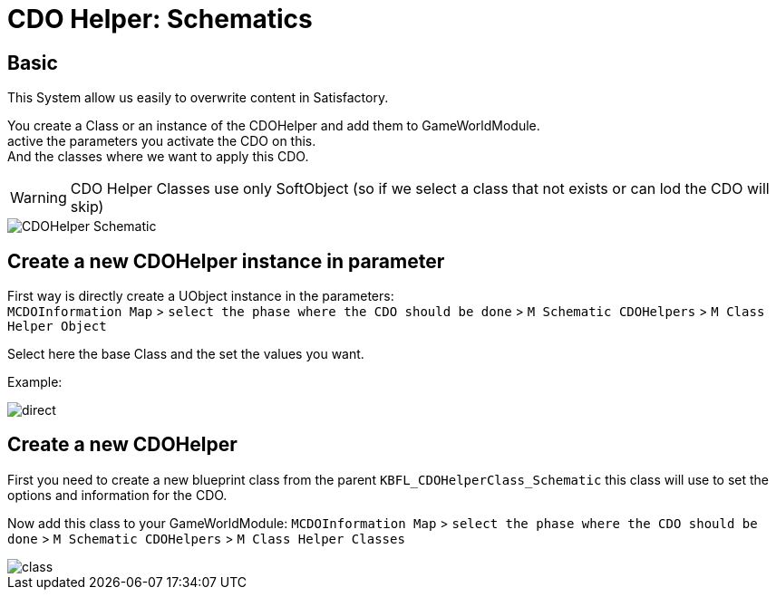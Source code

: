 = CDO Helper: Schematics

== Basic

This System allow us easily to overwrite content in Satisfactory.

You create a Class or an instance of the CDOHelper and add them to GameWorldModule. +
active the parameters you activate the CDO on this. +
And the classes where we want to apply this CDO.

[WARNING]
====
CDO Helper Classes use only SoftObject (so if we select a class that not exists or can lod the CDO will skip)
====

image::https://gitlab.kmods.de/Kyrium/kbfldocs/-/raw/main/docs/Images/GameWorldModule/CDO/CDOHelper_Schematic.png[]

== Create a new CDOHelper instance in parameter

First way is directly create a UObject instance in the parameters: +
`MCDOInformation Map` > `select the phase where the CDO should be done` > `M Schematic CDOHelpers` > `M Class Helper Object`

Select here the base Class and the set the values you want.


Example:

image::https://gitlab.kmods.de/Kyrium/kbfldocs/-/raw/main/docs/Images/GameWorldModule/CDO/direct.png[]

== Create a new CDOHelper

First you need to create a new blueprint class from the parent `KBFL_CDOHelperClass_Schematic` this class will use to set the options and information for the CDO.

Now add this class to your GameWorldModule: `MCDOInformation Map` > `select the phase where the CDO should be done` > `M Schematic CDOHelpers` > `M Class Helper Classes`

image::https://gitlab.kmods.de/Kyrium/kbfldocs/-/raw/main/docs/Images/GameWorldModule/CDO/class.png[]